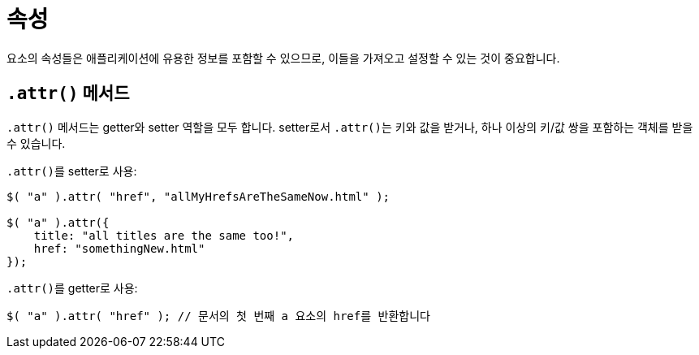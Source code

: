 = 속성

요소의 속성들은 애플리케이션에 유용한 정보를 포함할 수 있으므로, 이들을 가져오고 설정할 수 있는 것이 중요합니다.

== ``.attr()`` 메서드

``.attr()`` 메서드는 getter와 setter 역할을 모두 합니다. setter로서 ``.attr()``는 키와 값을 받거나, 하나 이상의 키/값 쌍을 포함하는 객체를 받을 수 있습니다.

``.attr()``를 setter로 사용:

[source,js]
----
$( "a" ).attr( "href", "allMyHrefsAreTheSameNow.html" );

$( "a" ).attr({
    title: "all titles are the same too!",
    href: "somethingNew.html"
});
----

``.attr()``를 getter로 사용:

[source,js]
----
$( "a" ).attr( "href" ); // 문서의 첫 번째 a 요소의 href를 반환합니다
----